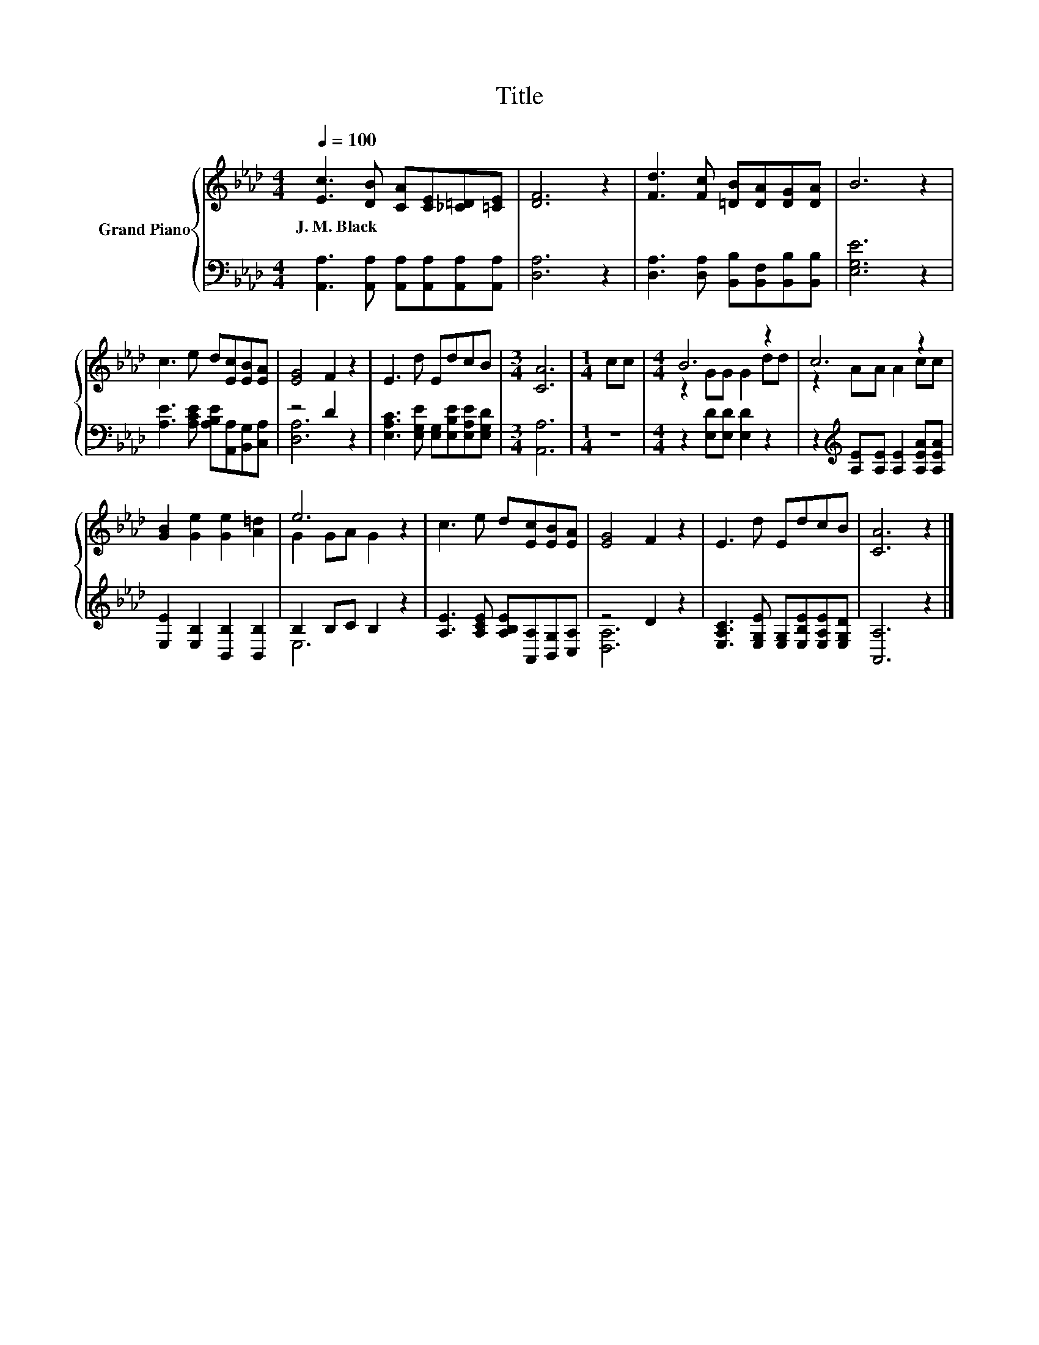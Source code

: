X:1
T:Title
%%score { ( 1 4 ) | ( 2 3 ) }
L:1/8
Q:1/4=100
M:4/4
K:Ab
V:1 treble nm="Grand Piano"
V:4 treble 
V:2 bass 
V:3 bass 
V:1
 [Ec]3 [DB] [CA][CE][_C=D][=CE] | [DF]6 z2 | [Fd]3 [Fc] [=DB][DA][DG][DA] | B6 z2 | %4
w: J.~M.~Black * * * * *||||
 c3 e d[Ec][EB][EA] | [EG]4 F2 z2 | E3 d EdcB |[M:3/4] [CA]6 |[M:1/4] cc |[M:4/4] B6 z2 | c6 z2 | %11
w: |||||||
 [GB]2 [Ge]2 [Ge]2 [A=d]2 | e6 z2 | c3 e d[Ec][EB][EA] | [EG]4 F2 z2 | E3 d EdcB | [CA]6 z2 |] %17
w: ||||||
V:2
 [A,,A,]3 [A,,A,] [A,,A,][A,,A,][A,,A,][A,,A,] | [D,A,]6 z2 | %2
 [D,A,]3 [D,A,] [B,,B,][B,,F,][B,,B,][B,,B,] | [E,G,E]6 z2 | %4
 [A,E]3 [A,CE] [A,B,E][A,,A,][B,,G,][C,A,] | z4 D2 z2 | %6
 [E,A,C]3 [E,G,E] [E,G,][E,B,E][E,A,E][E,G,D] |[M:3/4] [A,,A,]6 |[M:1/4] z2 | %9
[M:4/4] z2 [E,D][E,D] [E,D]2 z2 | z2[K:treble] [A,E][A,E] [A,E]2 [A,EA][A,EA] | %11
 [E,E]2 [E,B,]2 [B,,B,]2 [B,,B,]2 | B,2 B,C B,2 z2 | [A,E]3 [A,CE] [A,B,E][A,,A,][B,,G,][C,A,] | %14
 z4 D2 z2 | [E,A,C]3 [E,G,E] [E,G,][E,B,E][E,A,E][E,G,D] | [A,,A,]6 z2 |] %17
V:3
 x8 | x8 | x8 | x8 | x8 | [D,A,]6 z2 | x8 |[M:3/4] x6 |[M:1/4] x2 |[M:4/4] x8 | x2[K:treble] x6 | %11
 x8 | E,6 z2 | x8 | [D,A,]6 z2 | x8 | x8 |] %17
V:4
 x8 | x8 | x8 | x8 | x8 | x8 | x8 |[M:3/4] x6 |[M:1/4] x2 |[M:4/4] z2 GG G2 dd | z2 AA A2 cc | x8 | %12
 G2 GA G2 z2 | x8 | x8 | x8 | x8 |] %17

